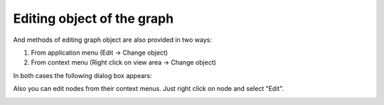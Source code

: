 ===========================
Editing object of the graph
===========================

And methods of editing graph object are also provided in two ways: 

1. From application menu (Edit -> Change object)

2. From context menu (Right click on view area -> Change object)

In both cases the following dialog box appears:

.. image:: images/edit_obj.png

Also you can edit nodes from their context menus.
Just right click on node and select "Edit".

.. image:: images/edit_node.png
